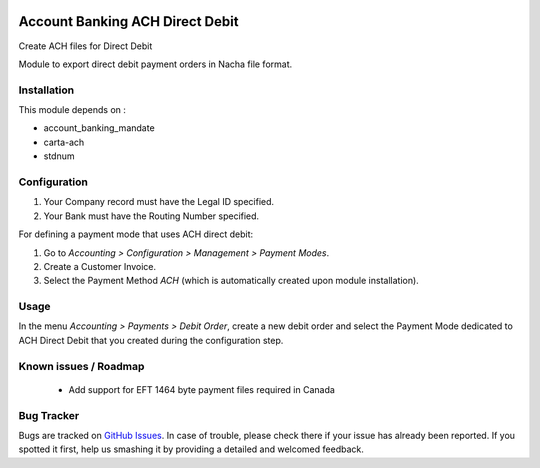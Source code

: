 .. image:: https://img.shields.io/badge/licence-AGPL--3-blue.svg
    :alt: License: AGPL-3

================================
Account Banking ACH Direct Debit
================================

Create ACH files for Direct Debit

Module to export direct debit payment orders in Nacha file format.


Installation
============

This module depends on :

* account_banking_mandate
* carta-ach
* stdnum


Configuration
=============

1. Your Company record must have the Legal ID specified.
2. Your Bank must have the Routing Number specified.


For defining a payment mode that uses ACH direct debit:

#. Go to *Accounting > Configuration > Management > Payment Modes*.
#. Create a Customer Invoice.
#. Select the Payment Method *ACH* (which is automatically created upon module installation).


Usage
=====

In the menu *Accounting > Payments > Debit Order*, create a new debit
order and select the Payment Mode dedicated to ACH Direct Debit that
you created during the configuration step.

Known issues / Roadmap
======================

 * Add support for EFT 1464 byte payment files required in Canada

Bug Tracker
===========

Bugs are tracked on `GitHub Issues
<https://github.com/thinkwelltwd/countinghouse>`_. In case of trouble, please
check there if your issue has already been reported. If you spotted it first,
help us smashing it by providing a detailed and welcomed feedback.
